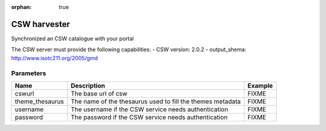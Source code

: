 :orphan: true

CSW harvester
=============
Synchronized an CSW catalogue with your portal

The CSW server must provide the following capabilities:
-	CSW version: 2.0.2
-	output_shema: http://www.isotc211.org/2005/gmd


Parameters
----------

.. list-table::
   :header-rows: 1

   * * Name
     * Description
     * Example
   * * cswurl
     * The base url of csw
     * FIXME
   * * theme_thesaurus
     * The name of the thesaurus used to fill the themes metadata
     * FIXME
   * * username
     * The username if the CSW service needs authentication
     * FIXME
   * * password
     * The password if the CSW service needs authentication
     * FIXME
